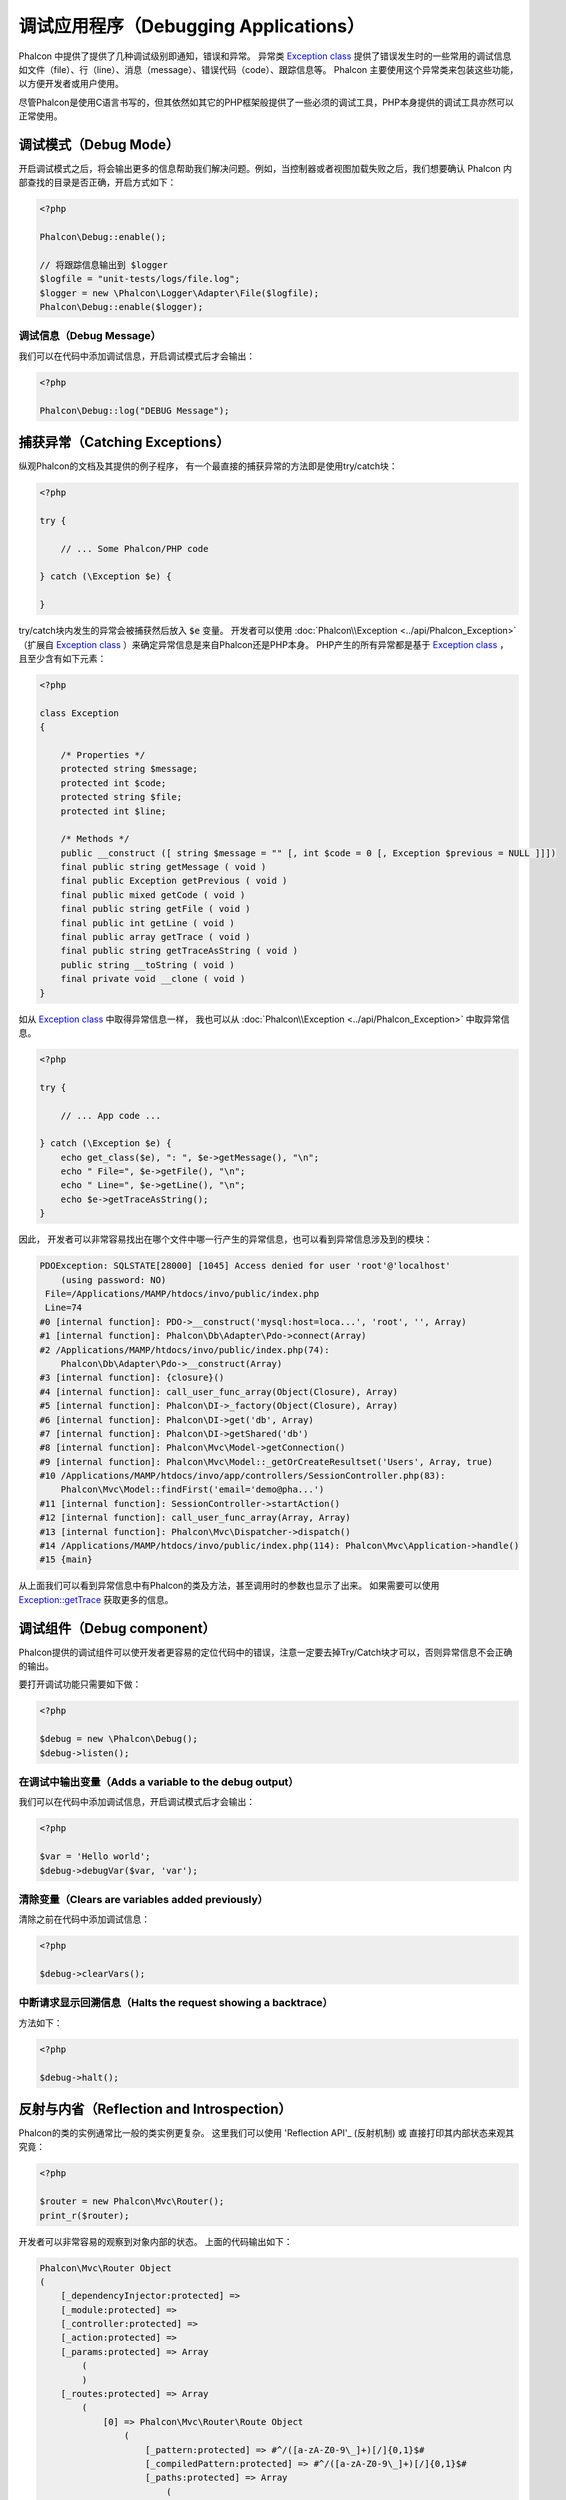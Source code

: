 调试应用程序（Debugging Applications）
======================================

.. raw:: html

    <img class="align-center" src="../static/img/xdebug-1.jpg">
 
Phalcon 中提供了提供了几种调试级别即通知，错误和异常。 异常类 `Exception class`_ 提供了错误发生时的一些常用的调试信息如文件（file）、行（line）、消息（message）、错误代码（code）、跟踪信息等。
Phalcon 主要使用这个异常类来包装这些功能，以方便开发者或用户使用。

尽管Phalcon是使用C语言书写的，但其依然如其它的PHP框架般提供了一些必须的调试工具，PHP本身提供的调试工具亦然可以正常使用。

调试模式（Debug Mode）
----------------------
开启调试模式之后，将会输出更多的信息帮助我们解决问题。例如，当控制器或者视图加载失败之后，我们想要确认 Phalcon 内部查找的目录是否正确，开启方式如下：

.. code-block:: php

    <?php

    Phalcon\Debug::enable();

    // 将跟踪信息输出到 $logger
    $logfile = "unit-tests/logs/file.log";
    $logger = new \Phalcon\Logger\Adapter\File($logfile);
    Phalcon\Debug::enable($logger);


调试信息（Debug Message）
^^^^^^^^^^^^^^^^^^^^^^^^^
我们可以在代码中添加调试信息，开启调试模式后才会输出：

.. code-block:: php

    <?php

    Phalcon\Debug::log("DEBUG Message");

捕获异常（Catching Exceptions）
-------------------------------
纵观Phalcon的文档及其提供的例子程序， 有一个最直接的捕获异常的方法即是使用try/catch块：

.. code-block:: php

    <?php

    try {

        // ... Some Phalcon/PHP code

    } catch (\Exception $e) {

    }

try/catch块内发生的异常会被捕获然后放入 :code:`$e` 变量。 开发者可以使用 :doc:`Phalcon\\Exception <../api/Phalcon_Exception>` （扩展自 `Exception class`_ ）来确定异常信息是来自Phalcon还是PHP本身。
PHP产生的所有异常都是基于 `Exception class`_ ， 且至少含有如下元素：

.. code-block:: php

    <?php

    class Exception
    {

        /* Properties */
        protected string $message;
        protected int $code;
        protected string $file;
        protected int $line;

        /* Methods */
        public __construct ([ string $message = "" [, int $code = 0 [, Exception $previous = NULL ]]])
        final public string getMessage ( void )
        final public Exception getPrevious ( void )
        final public mixed getCode ( void )
        final public string getFile ( void )
        final public int getLine ( void )
        final public array getTrace ( void )
        final public string getTraceAsString ( void )
        public string __toString ( void )
        final private void __clone ( void )
    }

如从 `Exception class`_ 中取得异常信息一样， 我也可以从 :doc:`Phalcon\\Exception <../api/Phalcon_Exception>` 中取异常信息。

.. code-block:: php

    <?php

    try {

        // ... App code ...

    } catch (\Exception $e) {
        echo get_class($e), ": ", $e->getMessage(), "\n";
        echo " File=", $e->getFile(), "\n";
        echo " Line=", $e->getLine(), "\n";
        echo $e->getTraceAsString();
    }

因此， 开发者可以非常容易找出在哪个文件中哪一行产生的异常信息，也可以看到异常信息涉及到的模块：

.. code-block:: html

    PDOException: SQLSTATE[28000] [1045] Access denied for user 'root'@'localhost'
        (using password: NO)
     File=/Applications/MAMP/htdocs/invo/public/index.php
     Line=74
    #0 [internal function]: PDO->__construct('mysql:host=loca...', 'root', '', Array)
    #1 [internal function]: Phalcon\Db\Adapter\Pdo->connect(Array)
    #2 /Applications/MAMP/htdocs/invo/public/index.php(74):
        Phalcon\Db\Adapter\Pdo->__construct(Array)
    #3 [internal function]: {closure}()
    #4 [internal function]: call_user_func_array(Object(Closure), Array)
    #5 [internal function]: Phalcon\DI->_factory(Object(Closure), Array)
    #6 [internal function]: Phalcon\DI->get('db', Array)
    #7 [internal function]: Phalcon\DI->getShared('db')
    #8 [internal function]: Phalcon\Mvc\Model->getConnection()
    #9 [internal function]: Phalcon\Mvc\Model::_getOrCreateResultset('Users', Array, true)
    #10 /Applications/MAMP/htdocs/invo/app/controllers/SessionController.php(83):
        Phalcon\Mvc\Model::findFirst('email='demo@pha...')
    #11 [internal function]: SessionController->startAction()
    #12 [internal function]: call_user_func_array(Array, Array)
    #13 [internal function]: Phalcon\Mvc\Dispatcher->dispatch()
    #14 /Applications/MAMP/htdocs/invo/public/index.php(114): Phalcon\Mvc\Application->handle()
    #15 {main}

从上面我们可以看到异常信息中有Phalcon的类及方法，甚至调用时的参数也显示了出来。 如果需要可以使用 `Exception::getTrace`_ 获取更多的信息。

调试组件（Debug component）
---------------------------
Phalcon提供的调试组件可以使开发者更容易的定位代码中的错误，注意一定要去掉Try/Catch块才可以，否则异常信息不会正确的输出。

.. raw:: html

    <img class="align-center img-responsive" src="../static/img/debug.png">

要打开调试功能只需要如下做：

.. code-block:: php

    <?php

    $debug = new \Phalcon\Debug();
    $debug->listen();

在调试中输出变量（Adds a variable to the debug output）
^^^^^^^^^^^^^^^^^^^^^^^^^^^^^^^^^^^^^^^^^^^^^^^^^^^^^^^
我们可以在代码中添加调试信息，开启调试模式后才会输出：

.. code-block:: php

    <?php

    $var = 'Hello world';
    $debug->debugVar($var, 'var');

清除变量（Clears are variables added previously）
^^^^^^^^^^^^^^^^^^^^^^^^^^^^^^^^^^^^^^^^^^^^^^^^^
清除之前在代码中添加调试信息：

.. code-block:: php

    <?php

    $debug->clearVars();

中断请求显示回溯信息（Halts the request showing a backtrace）
^^^^^^^^^^^^^^^^^^^^^^^^^^^^^^^^^^^^^^^^^^^^^^^^^^^^^^^^^^^^^
方法如下：

.. code-block:: php

    <?php

    $debug->halt();

反射与内省（Reflection and Introspection）
------------------------------------------
Phalcon的类的实例通常比一般的类实例更复杂。 这里我们可以使用 'Reflection API'_ (反射机制) 或 直接打印其内部状态来观其究竟：

.. code-block:: php

    <?php

    $router = new Phalcon\Mvc\Router();
    print_r($router);

开发者可以非常容易的观察到对象内部的状态。 上面的代码输出如下：

.. code-block:: html

    Phalcon\Mvc\Router Object
    (
        [_dependencyInjector:protected] =>
        [_module:protected] =>
        [_controller:protected] =>
        [_action:protected] =>
        [_params:protected] => Array
            (
            )
        [_routes:protected] => Array
            (
                [0] => Phalcon\Mvc\Router\Route Object
                    (
                        [_pattern:protected] => #^/([a-zA-Z0-9\_]+)[/]{0,1}$#
                        [_compiledPattern:protected] => #^/([a-zA-Z0-9\_]+)[/]{0,1}$#
                        [_paths:protected] => Array
                            (
                                [controller] => 1
                            )

                        [_methods:protected] =>
                        [_id:protected] => 0
                        [_name:protected] =>
                    )

                [1] => Phalcon\Mvc\Router\Route Object
                    (
                        [_pattern:protected] => #^/([a-zA-Z0-9\_]+)/([a-zA-Z0-9\_]+)(/.*)*$#
                        [_compiledPattern:protected] => #^/([a-zA-Z0-9\_]+)/([a-zA-Z0-9\_]+)(/.*)*$#
                        [_paths:protected] => Array
                            (
                                [controller] => 1
                                [action] => 2
                                [params] => 3
                            )
                        [_methods:protected] =>
                        [_id:protected] => 1
                        [_name:protected] =>
                    )
            )
        [_matchedRoute:protected] =>
        [_matches:protected] =>
        [_wasMatched:protected] =>
        [_defaultModule:protected] =>
        [_defaultController:protected] =>
        [_defaultAction:protected] =>
        [_defaultParams:protected] => Array
            (
            )
    )

使用 XDebug（Using XDebug）
---------------------------
XDebug_ 是一个非常好（神奇）的调试工具，其和PHP内部调试工具一起为我们提调试工具（可以和PHP内置的调试工具互补）。 XDebug_ 也是一个PHP扩展， 所以二者可以一起使用，而且不需要额外的配置。

下面的视频中展示了Phalcon中使用XDebug的情况：

.. raw:: html

    <div align="center">
        <iframe src="//player.vimeo.com/video/69867342" width="500" height="313" frameborder="0" webkitAllowFullScreen mozallowfullscreen allowFullScreen></iframe>
    </div>

一旦安装了xdebug, 开发者便可以使用其API来取得更多的异常信息和其它信息：

.. highlights::

    我们强烈推荐至少使用XDebug 2.2.3 以提供与Phalcon最佳的兼容性。

下面的例子中调用了 xdebug_print_function_stack_ 方法， 并返回了该方法产生的代码跟踪结果:

.. code-block:: php

    <?php

    use Phalcon\Mvc\Controller;

    class SignupController extends Controller
    {
        public function indexAction()
        {

        }

        public function registerAction()
        {
            // Request variables from HTML form
            $name  = $this->request->getPost("name", "string");
            $email = $this->request->getPost("email", "email");

            // Stop execution and show a backtrace
            return xdebug_print_function_stack("stop here!");

            $user        = new Users();
            $user->name  = $name;
            $user->email = $email;

            // Store and check for errors
            $user->save();
        }
    }

这个例子中， XDebug显示出了局部变量和代码的跟踪信息：

.. code-block:: html

    Xdebug: stop here! in /Applications/MAMP/htdocs/tutorial/app/controllers/SignupController.php
        on line 19

    Call Stack:
        0.0383     654600   1. {main}() /Applications/MAMP/htdocs/tutorial/public/index.php:0
        0.0392     663864   2. Phalcon\Mvc\Application->handle()
            /Applications/MAMP/htdocs/tutorial/public/index.php:37
        0.0418     738848   3. SignupController->registerAction()
            /Applications/MAMP/htdocs/tutorial/public/index.php:0
        0.0419     740144   4. xdebug_print_function_stack()
            /Applications/MAMP/htdocs/tutorial/app/controllers/SignupController.php:19

使用xdebug我们可以使用若干种方法来取得关phalcon应用的调试信息。更多信可以参看这里的 `XDebug documentation`_ （ XDebug 文档）。

.. _`Pretty Exceptions`: https://github.com/phalcon/pretty-exceptions
.. _Exception class: http://www.php.net/manual/en/language.exceptions.php
.. _`Reflection API`: http://php.net/manual/en/book.reflection.php
.. _`Exception::getTrace`: http://www.php.net/manual/en/exception.gettrace.php
.. _XDebug: http://xdebug.org
.. _XDebug documentation: http://xdebug.org/docs
.. _xdebug_print_function_stack: http://xdebug.org/docs/stack_trace
